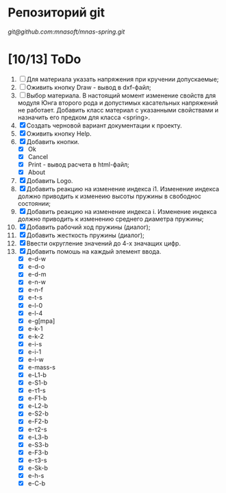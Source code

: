* Репозиторий git
 [[git@github.com:mnasoft/mnas-spring.git]]
 

* [10/13] ToDo
1. [ ] Для материала указать напряжения при кручении допускаемые;
2. [ ] Оживить кнопку Draw - вывод в dxf-файл;
3. [ ] Выбор материала. В настоящий момент изменение свойств для
   модуля Юнга второго рода и допустимых касательных напряжений не
   работает. Добавить класс материал с указанными свойствами и
   назначить его предком для класса <spring>.
4. [X] Создать черновой вариант документации к проекту.    
5. [X] Оживить кнопку Help.
6. [X] Добавить кнопки.
   - [X] Ok
   - [X] Cancel
   - [X] Print - вывод расчета в html-файл;
   - [X] About
7. [X] Добавить Logo.     
8. [X] Добавить реакцию на изменение индекса i1. Изменение индекса
   должно приводить к изменеию высоты пружины в свободнос состоянии;
9. [X] Добавить реакцию на изменение индекса i. Изменение индекса
   должно приводить к изменению среднего диаметра пружины;
10. [X] Добавить рабочий ход пружины (диалог);
11. [X] Добавить жесткость пружины (диалог);
12. [X] Ввести округление значений до 4-х значащих цифр.
13. [X] Добавить помошь на каждый элемент ввода.
    - [X] e-d-w
    - [X] e-d-o
    - [X] e-d-m 
    - [X] e-n-w 
    - [X] e-n-f 
    - [X] e-t-s 
    - [X] e-l-0 
    - [X] e-l-4
    - [X] e-g[mpa] 
    - [X] e-k-1 
    - [X] e-k-2 
    - [X] e-i-s    
    - [X] e-i-1    
    - [X] e-l-w 
    - [X] e-mass-s 
    - [X] e-L1-b   
    - [X] e-S1-b 
    - [X] e-τ1-s 
    - [X] e-F1-b 
    - [X] e-L2-b 
    - [X] e-S2-b 
    - [X] e-F2-b 
    - [X] e-τ2-s 
    - [X] e-L3-b 
    - [X] e-S3-b 
    - [X] e-F3-b 
    - [X] e-τ3-s 
    - [X] e-Sk-b 
    - [X] e-h-s 
    - [X] e-C-b
